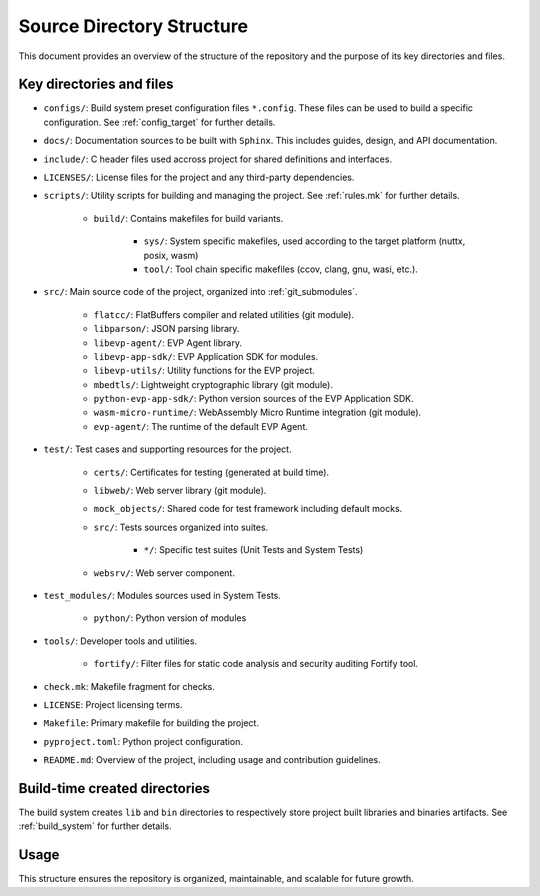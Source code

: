 .. SPDX-FileCopyrightText: 2023-2025 Sony Semiconductor Solutions Corporation
..
.. SPDX-License-Identifier: Apache-2.0

Source Directory Structure
##########################

This document provides an overview of
the structure of the repository
and the purpose of its key directories and files.

Key directories and files
*************************

* ``configs/``:
  Build system preset configuration files ``*.config``.
  These files can be used to build a specific configuration.
  See :ref:`config_target` for further details.

* ``docs/``:
  Documentation sources to be built with ``Sphinx``.
  This includes guides, design, and API documentation.

* ``include/``:
  C header files used accross project
  for shared definitions and interfaces.

* ``LICENSES/``:
  License files for the project
  and any third-party dependencies.

* ``scripts/``:
  Utility scripts for building and managing the project.
  See :ref:`rules.mk` for further details.

    - ``build/``: Contains makefiles for build variants.

       - ``sys/``: System specific makefiles, used according to
         the target platform (nuttx, posix, wasm)

       - ``tool/``: Tool chain specific makefiles
         (ccov, clang, gnu, wasi, etc.).

* ``src/``:
  Main source code of the project,
  organized into :ref:`git_submodules`.

    - ``flatcc/``: FlatBuffers compiler and related utilities (git module).
    - ``libparson/``: JSON parsing library.
    - ``libevp-agent/``: EVP Agent library.
    - ``libevp-app-sdk/``: EVP Application SDK for modules.
    - ``libevp-utils/``: Utility functions for the EVP project.
    - ``mbedtls/``: Lightweight cryptographic library (git module).
    - ``python-evp-app-sdk/``: Python version sources of the EVP Application SDK.
    - ``wasm-micro-runtime/``: WebAssembly Micro Runtime integration (git module).
    - ``evp-agent/``: The runtime of the default EVP Agent.

* ``test/``:
  Test cases and supporting resources for the project.

    - ``certs/``: Certificates for testing (generated at build time).
    - ``libweb/``: Web server library (git module).
    - ``mock_objects/``: Shared code for test framework including default mocks.
    - ``src/``: Tests sources organized into suites.

       - ``*/``: Specific test suites (Unit Tests and System Tests)
    - ``websrv/``: Web server component.

* ``test_modules/``:
  Modules sources used in System Tests.

    - ``python/``: Python version of modules

* ``tools/``:
  Developer tools and utilities.

    - ``fortify/``: Filter files for static code analysis
      and security auditing Fortify tool.

* ``check.mk``: Makefile fragment for checks.
* ``LICENSE``: Project licensing terms.
* ``Makefile``: Primary makefile for building the project.
* ``pyproject.toml``: Python project configuration.
* ``README.md``: Overview of the project, including usage and contribution guidelines.

Build-time created directories
******************************

The build system creates ``lib``
and ``bin`` directories
to respectively store project built libraries
and binaries artifacts.
See :ref:`build_system` for further details.

Usage
*****

This structure ensures the repository is
organized, maintainable, and scalable
for future growth.
